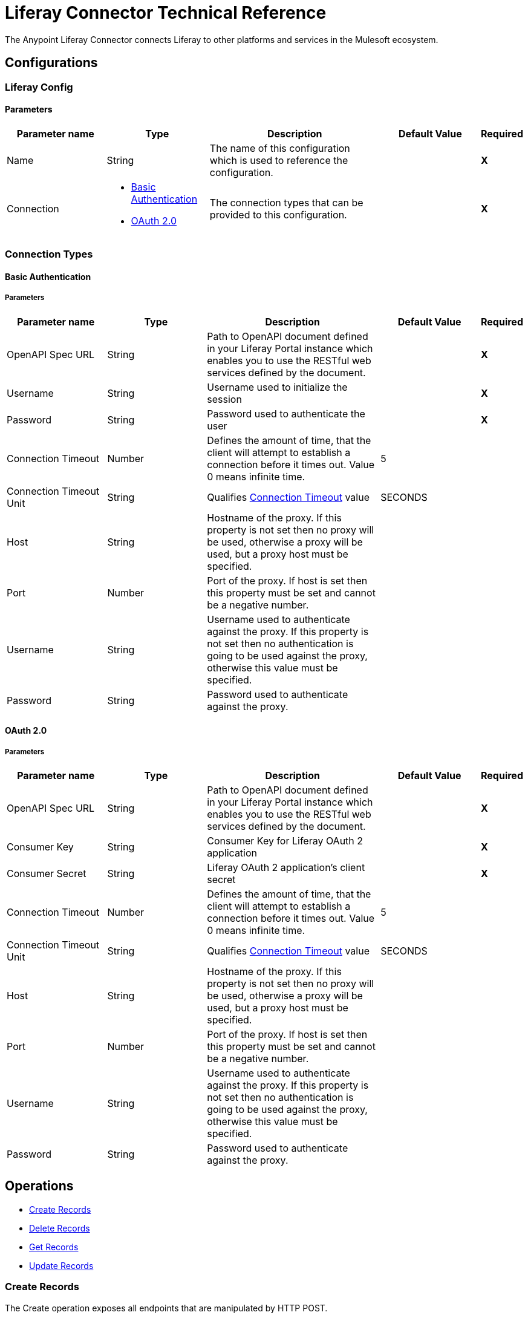 = Liferay Connector Technical Reference

The Anypoint Liferay Connector connects Liferay to other platforms and services
in the Mulesoft ecosystem.

== Configurations

=== Liferay Config

==== Parameters
[cols=".^20%,.^20%,.^35%,.^20%,^.^5%", options="header"]
|===
| Parameter name
| Type
| Description
| Default Value
| Required

| Name
| String
| The name of this configuration which is used to reference the configuration.
|
| *X*

| Connection
a|

* <<basic-auth, Basic Authentication>>
* <<oauth2, OAuth 2.0>>
| The connection types that can be provided to this configuration.
|
| *X*
|===

=== Connection Types

[[basic-auth]]
==== Basic Authentication

===== Parameters

[cols=".^20%,.^20%,.^35%,.^20%,^.^5%", options="header"]
|===
| Parameter name
| Type
| Description
| Default Value
| Required

| OpenAPI Spec URL
| String
| Path to OpenAPI document defined in your Liferay Portal instance which enables
you to use the RESTful web services defined by the document.
|
| *X*

| Username
| String
| Username used to initialize the session
|
| *X*

| Password
| String
| Password used to authenticate the user
|
| *X*

[[connection-timeout-basic]]
| Connection Timeout
| Number
| Defines the amount of time, that the client will attempt to establish a
connection before it times out. Value 0 means infinite time.
| 5
|

| Connection Timeout Unit
| String
| Qualifies <<connection-timeout-basic, Connection Timeout>> value
| SECONDS
|

| Host
| String
| Hostname of the proxy. If this property is not set then no proxy will be used,
otherwise a proxy will be used, but a proxy host must be specified.
|
|
| Port
| Number
| Port of the proxy. If host is set then this property must be set and cannot be
a negative number.
|
|

| Username
| String
| Username used to authenticate against the proxy. If this property is not set
then no authentication is going to be used against the proxy, otherwise this
value must be specified.
|
|

| Password
| String
| Password used to authenticate against the proxy.
|
|
|===

[[oauth2]]
==== OAuth 2.0

===== Parameters

[cols=".^20%,.^20%,.^35%,.^20%,^.^5%", options="header"]
|===
| Parameter name
| Type
| Description
| Default Value
| Required

| OpenAPI Spec URL
| String
| Path to OpenAPI document defined in your Liferay Portal instance which enables
you to use the RESTful web services defined by the document.
|
| *X*

| Consumer Key
| String
| Consumer Key for Liferay OAuth 2 application
|
| *X*

| Consumer Secret
| String
| Liferay OAuth 2 application's client secret
|
| *X*

[[connection-timeout-oauth2]]
| Connection Timeout
| Number
| Defines the amount of time, that the client will attempt to establish a
connection before it times out. Value 0 means infinite time.
| 5
|

| Connection Timeout Unit
| String
| Qualifies <<connection-timeout-oauth2, Connection Timeout>> value
| SECONDS
|

| Host
| String
| Hostname of the proxy. If this property is not set then no proxy will be used,
otherwise a proxy will be used, but a proxy host must be specified.
|
|
| Port
| Number
| Port of the proxy. If host is set then this property must be set and cannot be
a negative number.
|
|

| Username
| String
| Username used to authenticate against the proxy. If this property is not set
then no authentication is going to be used against the proxy, otherwise this
value must be specified.
|
|

| Password
| String
| Password used to authenticate against the proxy.
|
|
|===

== Operations
* <<create-operation, Create Records>>
* <<delete-operation, Delete Records>>
* <<get-operation, Get Records>>
* <<update-operation, Update Records>>

[[create-operation]]
=== Create Records

The Create operation exposes all endpoints that are manipulated by HTTP POST.

==== Parameters

[cols=".^20%,.^20%,.^35%,.^20%,^.^5%", options="header"]
|===
| Parameter name
| Type
| Description
| Default Value
| Required

| Endpoint
| String
| Drop down list of available endpoints that support create operation
|
| Yes

| Records
| Object
| Object to be created
| #[payload]
| Yes

| Path Params
| Object
| Map with path parameter values
|
| Yes (if required by endpoint)

| Query Params
| Object
| Map with query parameter values
|
| No
|===

==== Throws
* LIFERAY:BAD_REQUEST
* LIFERAY:CONNECTION_TIMEOUT
* LIFERAY:EXECUTION
* LIFERAY:INVALID_OAS_DOCUMENT
* LIFERAY:NOT_ACCEPTABLE
* LIFERAY:NOT_ALLOWED
* LIFERAY:NOT_FOUND
* LIFERAY:NOT_IMPLEMENTED
* LIFERAY:OAUTH2_ERROR
* LIFERAY:SERVER_ERROR
* LIFERAY:UNAUTHORIZED
* LIFERAY:UNSUPPORTED_MEDIA_TYPE

[[delete-operation]]
=== Delete Records

The Delete operation exposes all endpoints that are manipulated by HTTP DELETE.
Input parameters:

[cols=".^20%,.^20%,.^35%,.^20%,^.^5%", options="header"]
|===
| Parameter name
| Type
| Description
| Default Value
| Required

| Endpoint
| String
| Drop down list of available endpoints that support delete operation
|
| Yes

| Path Params
| Object
| Map with path parameter values
|
| Yes (if required by endpoint)

| Query Params
| Object
| Map with query parameter values
|
| No
|===

==== Throws
* LIFERAY:BAD_REQUEST
* LIFERAY:CONNECTION_TIMEOUT
* LIFERAY:EXECUTION
* LIFERAY:INVALID_OAS_DOCUMENT
* LIFERAY:NOT_ACCEPTABLE
* LIFERAY:NOT_ALLOWED
* LIFERAY:NOT_FOUND
* LIFERAY:NOT_IMPLEMENTED
* LIFERAY:OAUTH2_ERROR
* LIFERAY:SERVER_ERROR
* LIFERAY:UNAUTHORIZED
* LIFERAY:UNSUPPORTED_MEDIA_TYPE

[[get-operation]]
=== Get Records

The Get operation exposes all endpoints that are manipulated by HTTP GET.

==== Parameters

[cols=".^20%,.^20%,.^35%,.^20%,^.^5%", options="header"]
|===
| Parameter name
| Type
| Description
| Default Value
| Required

| Endpoint
| String
| Drop down list of available endpoints that support get operation
|
| Yes

| Path Params
| Object
| Map with path parameter values
|
| Yes (if required by endpoint)

| Query Params
| Object
| Map with query parameter values
|
| No
|===

==== Throws
* LIFERAY:BAD_REQUEST
* LIFERAY:CONNECTION_TIMEOUT
* LIFERAY:EXECUTION
* LIFERAY:INVALID_OAS_DOCUMENT
* LIFERAY:NOT_ACCEPTABLE
* LIFERAY:NOT_ALLOWED
* LIFERAY:NOT_FOUND
* LIFERAY:NOT_IMPLEMENTED
* LIFERAY:OAUTH2_ERROR
* LIFERAY:SERVER_ERROR
* LIFERAY:UNAUTHORIZED
* LIFERAY:UNSUPPORTED_MEDIA_TYPE

[[update-operation]]
=== Update Records

The Update operation exposes all endpoints that are manipulated by HTTP PATCH.

==== Parameters

[cols=".^20%,.^20%,.^35%,.^20%,^.^5%", options="header"]
|===
| Parameter name
| Type
| Description
| Default Value
| Required

| Endpoint
| String
| Drop down list of available endpoints that support update operation
|
| Yes

| Records
| Object
| Object to be updated
| #[payload]
| Yes

| Path Params
| Object
| Map with path parameter values
|
| Yes (if required by endpoint)

| Query Params
| Object
| Map with query parameter values
|
| No
|===

==== Throws
* LIFERAY:BAD_REQUEST
* LIFERAY:CONNECTION_TIMEOUT
* LIFERAY:EXECUTION
* LIFERAY:INVALID_OAS_DOCUMENT
* LIFERAY:NOT_ACCEPTABLE
* LIFERAY:NOT_ALLOWED
* LIFERAY:NOT_FOUND
* LIFERAY:NOT_IMPLEMENTED
* LIFERAY:OAUTH2_ERROR
* LIFERAY:SERVER_ERROR
* LIFERAY:UNAUTHORIZED
* LIFERAY:UNSUPPORTED_MEDIA_TYPE